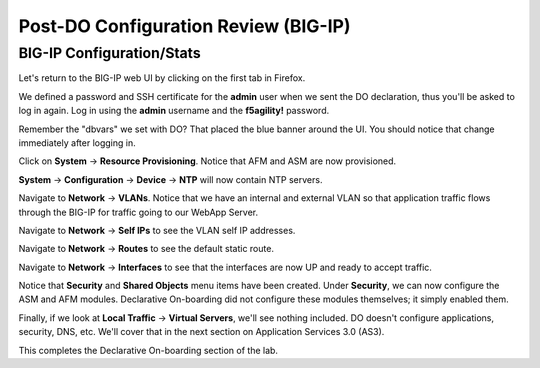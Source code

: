 Post-DO Configuration Review (BIG-IP)
-------------------------------------

BIG-IP Configuration/Stats
^^^^^^^^^^^^^^^^^^^^^^^^^^

Let's return to the BIG-IP web UI by clicking on the first tab in Firefox.

We defined a password and SSH certificate for the **admin** user when we sent the DO declaration, thus you'll be
asked to log in again. Log in using the **admin** username and the **f5agility!** password.

.. image:: _media/image29.png

Remember the "dbvars" we set with DO? That placed the blue banner around the UI. You should notice that change immediately
after logging in.

.. image:: _media/image30.png

Click on **System** -> **Resource Provisioning**. Notice that AFM and ASM are now provisioned.

.. image:: _media/image31.png

**System** -> **Configuration** -> **Device** -> **NTP** will now contain NTP servers. 

.. image:: _media/image32.png

Navigate to **Network** -> **VLANs**. Notice that we have an internal and external VLAN so that
application traffic flows through the BIG-IP for traffic going to our WebApp Server.

.. image:: _media/image33.png

Navigate to **Network** -> **Self IPs** to see the VLAN self IP addresses. 

.. image:: _media/image35.png

Navigate to **Network** -> **Routes** to see the default static route.

.. image:: _media/image36.png

Navigate to **Network** -> **Interfaces** to see that the interfaces are now UP and ready to accept traffic.

.. image:: _media/image37.png

Notice that **Security** and **Shared Objects** menu items have been created. Under **Security**, we can now configure
the ASM and AFM modules. Declarative On-boarding did not configure these modules themselves; it simply enabled them. 

.. image:: _media/image39.png

.. image:: _media/image40.png

Finally, if we look at **Local Traffic** -> **Virtual Servers**, we'll see nothing included. DO doesn't configure
applications, security, DNS, etc. We'll cover that in the next section on Application Services 3.0 (AS3).

.. image:: _media/image41.png

This completes the Declarative On-boarding section of the lab. 

